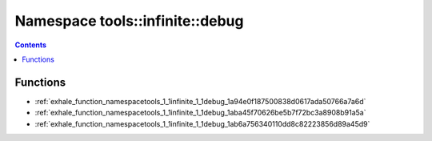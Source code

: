 
.. _namespace_tools__infinite__debug:

Namespace tools::infinite::debug
================================


.. contents:: Contents
   :local:
   :backlinks: none





Functions
---------


- :ref:`exhale_function_namespacetools_1_1infinite_1_1debug_1a94e0f187500838d0617ada50766a7a6d`

- :ref:`exhale_function_namespacetools_1_1infinite_1_1debug_1aba45f70626be5b7f72bc3a8908b91a5a`

- :ref:`exhale_function_namespacetools_1_1infinite_1_1debug_1ab6a756340110dd8c82223856d89a45d9`
